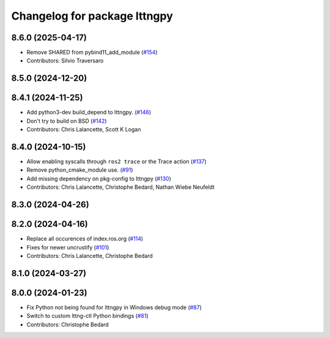 ^^^^^^^^^^^^^^^^^^^^^^^^^^^^^
Changelog for package lttngpy
^^^^^^^^^^^^^^^^^^^^^^^^^^^^^

8.6.0 (2025-04-17)
------------------
* Remove SHARED from pybind11_add_module (`#154 <https://github.com/ros2/ros2_tracing/issues/154>`_)
* Contributors: Silvio Traversaro

8.5.0 (2024-12-20)
------------------

8.4.1 (2024-11-25)
------------------
* Add python3-dev build_depend to lttngpy. (`#146 <https://github.com/ros2/ros2_tracing/issues/146>`_)
* Don't try to build on BSD (`#142 <https://github.com/ros2/ros2_tracing/issues/142>`_)
* Contributors: Chris Lalancette, Scott K Logan

8.4.0 (2024-10-15)
------------------
* Allow enabling syscalls through ``ros2 trace`` or the Trace action (`#137 <https://github.com/ros2/ros2_tracing/issues/137>`_)
* Remove python_cmake_module use. (`#91 <https://github.com/ros2/ros2_tracing/issues/91>`_)
* Add missing dependency on pkg-config to lttngpy (`#130 <https://github.com/ros2/ros2_tracing/issues/130>`_)
* Contributors: Chris Lalancette, Christophe Bedard, Nathan Wiebe Neufeldt

8.3.0 (2024-04-26)
------------------

8.2.0 (2024-04-16)
------------------
* Replace all occurences of index.ros.org (`#114 <https://github.com/ros2/ros2_tracing/issues/114>`_)
* Fixes for newer uncrustify (`#101 <https://github.com/ros2/ros2_tracing/issues/101>`_)
* Contributors: Chris Lalancette, Christophe Bedard

8.1.0 (2024-03-27)
------------------

8.0.0 (2024-01-23)
------------------
* Fix Python not being found for lttngpy in Windows debug mode (`#87 <https://github.com/ros2/ros2_tracing/issues/87>`_)
* Switch to custom lttng-ctl Python bindings (`#81 <https://github.com/ros2/ros2_tracing/issues/81>`_)
* Contributors: Christophe Bedard
